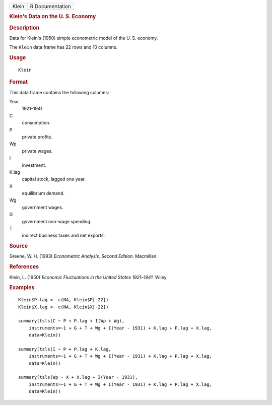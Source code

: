 .. container::

   .. container::

      ===== ===============
      Klein R Documentation
      ===== ===============

      .. rubric:: Klein's Data on the U. S. Economy
         :name: kleins-data-on-the-u.-s.-economy

      .. rubric:: Description
         :name: description

      Data for Klein's (1950) simple econometric model of the U. S.
      economy.

      The ``Klein`` data frame has 22 rows and 10 columns.

      .. rubric:: Usage
         :name: usage

      ::

         Klein

      .. rubric:: Format
         :name: format

      This data frame contains the following columns:

      Year
         1921–1941

      C
         consumption.

      P
         private profits.

      Wp
         private wages.

      I
         investment.

      K.lag
         capital stock, lagged one year.

      X
         equilibrium demand.

      Wg
         government wages.

      G
         government non-wage spending.

      T
         indirect business taxes and net exports.

      .. rubric:: Source
         :name: source

      Greene, W. H. (1993) *Econometric Analysis, Second Edition.*
      Macmillan.

      .. rubric:: References
         :name: references

      Klein, L. (1950) *Economic Fluctuations in the United States
      1921–1941.* Wiley.

      .. rubric:: Examples
         :name: examples

      ::

         Klein$P.lag <- c(NA, Klein$P[-22])
         Klein$X.lag <- c(NA, Klein$X[-22])

         summary(tsls(C ~ P + P.lag + I(Wp + Wg), 
             instruments=~1 + G + T + Wg + I(Year - 1931) + K.lag + P.lag + X.lag,
             data=Klein))
             
         summary(tsls(I ~ P + P.lag + K.lag,
             instruments=~1 + G + T + Wg + I(Year - 1931) + K.lag + P.lag + X.lag,
             data=Klein))
             
         summary(tsls(Wp ~ X + X.lag + I(Year - 1931),
             instruments=~1 + G + T + Wg + I(Year - 1931) + K.lag + P.lag + X.lag,
             data=Klein))

